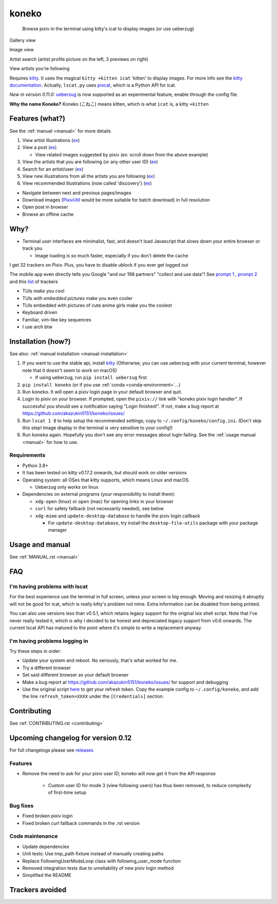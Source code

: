 koneko
======


.. image:: https://img.shields.io/badge/License-GPLv3-blue.svg
   :target: https://www.gnu.org/licenses/gpl-3.0.txt
   :alt: GPLv3 license

.. image:: https://img.shields.io/pypi/v/koneko
   :target: https://pypi.org/project/koneko/
   :alt: PyPI

.. image:: https://img.shields.io/github/commits-since/akazukin5151/koneko/latest
   :target: https://GitHub.com/akazukin5151/koneko/commit/
   :alt: commits since

.. image:: https://github.com/akazukin5151/koneko/workflows/master/badge.svg?branch=master
   :target: https://github.com/akazukin5151/koneko/workflows/master/badge.svg?branch=master
   :alt: master

.. image:: https://readthedocs.org/projects/koneko/badge/?version=latest
    :target: https://koneko.readthedocs.io/en/latest/?badge=latest
    :alt: docs


..

   Browse pixiv in the terminal using kitty's icat to display images (or use ueberzug)


Gallery view

.. image:: /pics/gallery_view_square_medium1.png
   :target: /pics/gallery_view_square_medium1.png
   :alt: Gallery view_square_medium1


.. image:: /pics/gallery_view_square_medium2.png
   :target: /pics/gallery_view_square_medium2.png
   :alt: Gallery view_square_medium2

Image view

.. image:: /pics/image_view.png
   :target: /pics/image_view.png
   :alt: Image_view

Artist search (artist profile picture on the left, 3 previews on right)

.. image:: /pics/artist_search.png
   :target: /pics/artist_search.png
   :alt: artist_search

View artists you're following

.. image:: /pics/following_users_view.png
   :target: /pics/following_users_view.png
   :alt: following_users_view


Requires `kitty <https://github.com/kovidgoyal/kitty>`_. It uses the magical ``kitty +kitten icat`` 'kitten' to display images. For more info see the `kitty documentation <https://sw.kovidgoyal.net/kitty/kittens/icat.html>`_. Actually, ``lscat.py`` uses `pixcat <https://github.com/mirukana/pixcat>`_\ , which is a Python API for icat.

*New in version 0.11.0:* `ueberzug <https://github.com/seebye/ueberzug>`_ is now supported as an experimental feature, enable through the config file.

**Why the name Koneko?** Koneko (こねこ) means kitten, which is what ``icat`` is, a kitty ``+kitten``

Features (what?)
----------------

See the :ref:`manual <manual>` for more details


#. View artist illustrations (\ `ex <https://www.pixiv.net/bookmark.php?type=user>`_\ )
#. View a post (\ `ex <https://www.pixiv.net/en/artworks/78823485>`_\ )

   * View related images suggested by pixiv (ex: scroll down from the above example)

#. View the artists that you are following (or any other user ID) (\ `ex <https://www.pixiv.net/bookmark.php?type=user>`_\ )
#. Search for an artist/user (\ `ex <https://www.pixiv.net/search_user.php?nick=raika9&s_mode=s_usr>`_\ )
#. View new illustrations from all the artists you are following (\ `ex <https://www.pixiv.net/bookmark_new_illust.php>`_\ )
#. View recommended illustrations (now called 'discovery') (\ `ex <https://www.pixiv.net/discovery>`_\ )


* Navigate between next and previous pages/images
* Download images (\ `PixivUtil <https://github.com/Nandaka/PixivUtil2/>`_ would be more suitable for batch download) in full resolution
* Open post in browser
* Browse an offline cache

Why?
----


* Terminal user interfaces are minimalist, fast, and doesn't load Javascript that slows down your entire browser or track you

  * Image loading is *so* much faster, especially if you don't delete the cache

I get 32 trackers on Pixiv. Plus, you have to disable ublock if you ever get logged out

.. image:: /pics/pixiv_ublock.png
   :target: /pics/pixiv_ublock.png
   :alt: pixiv_ublock
   :scale: 50%
   :align: center

The mobile app even directly tells you Google "and our 198 partners" "collect and use data"! See `prompt 1 <https://raw.githubusercontent.com/akazukin5151/koneko/master/docs/pics/ads1.png>`_ , `prompt 2 <https://raw.githubusercontent.com/akazukin5151/koneko/master/docs/pics/ads2.png>`_ and this `list <#trackers-avoided>`_ of trackers


* TUIs make you cool
* TUIs *with embedded pictures* make you even cooler
* TUIs embedded with pictures of cute anime girls make you the coolest
* Keyboard driven
* Familiar, vim-like key sequences
* I use arch btw

Installation (how?)
-------------------

See also: :ref:`manual installation <manual-installation>`


#. If you want to use the stable api, install `kitty <https://github.com/kovidgoyal/kitty>`_ (Otherwise, you can use ueberzug with your current terminal, however note that it doesn't seem to work on macOS)

   * If using ueberzug, run ``pip install ueberzug`` first

#. ``pip install koneko`` (or if you use :ref:`conda <conda-environment>`...)
#. Run ``koneko``. It will open a pixiv login page in your default browser and quit.
#. Login to pixiv on your browser. If prompted, open the ``pixiv://`` link with "koneko pixiv login handler". If successful you should see a notification saying "Login finished!". If not, make a bug report at https://github.com/akazukin5151/koneko/issues/
#. Run ``lscat 1 8`` to help setup the recommended settings; copy to ``~/.config/koneko/config.ini``. (Don't skip this step! Image display in the terminal is very sensitive to your config!)
#. Run ``koneko`` again. Hopefully you don't see any error messages about login failing. See the :ref:`usage manual <manual>` for how to use.

Requirements
^^^^^^^^^^^^


* Python 3.8+
* It has been tested on kitty v0.17.2 onwards, but should work on older versions
* Operating system: all OSes that kitty supports, which means Linux and macOS.

  * Ueberzug only works on linux

* Dependencies on external programs (your responsibility to install them):

  * ``xdg-open`` (linux) or ``open`` (mac) for opening links in your browser
  * ``curl`` for safety fallback (not necessarily needed), see below
  * ``xdg-mime`` and ``update-desktop-database`` to handle the pixiv login callback

    * For ``update-desktop-database``, try install the ``desktop-file-utils`` package with your package manager


.. raw:: html

   <details>
     <summary>If it crashes (it shouldn't), it might be because pip didn't 'install' the welcome pictures, *and* the script failed to download them for some reason. Try:</summary>

   <pre><code>
   mkdir -p ~/.local/share/koneko/pics

   curl -s https://raw.githubusercontent.com/akazukin5151/koneko/master/pics/71471144_p0.png -o ~/.local/share/koneko/pics/71471144_p0.png

   curl -s https://raw.githubusercontent.com/akazukin5151/koneko/master/pics/79494300_p0.png -o ~/.local/share/koneko/pics/79494300_p0.png
    </code></pre>
   </details>


Usage and manual
----------------

See :ref:`MANUAL.rst <manual>`

FAQ
---


I'm having problems with lscat
^^^^^^^^^^^^^^^^^^^^^^^^^^^^^^

For the best experience use the terminal in full screen, unless your screen is big enough. Moving and resizing it abruptly will not be good for icat, which is really kitty's problem not mine. Extra information can be disabled from being printed.

You can also use versions less than v0.5.1, which retains legacy support for the original lsix shell script. Note that I've never really tested it, which is why I decided to be honest and depreciated legacy support from v0.6 onwards. The current lscat API has matured to the point where it's simple to write a replacement anyway.

I'm having problems logging in
^^^^^^^^^^^^^^^^^^^^^^^^^^^^^^

Try these steps in order:

- Update your system and reboot. No seriously, that's what worked for me.
- Try a different browser
- Set said different browser as your default browser
- Make a bug report at https://github.com/akazukin5151/koneko/issues/ for support and debugging
- Use the original script `here <https://gist.github.com/ZipFile/c9ebedb224406f4f11845ab700124362>`_ to get your refresh token. Copy the example config to ``~/.config/koneko``, and add the line ``refresh_token=XXXX`` under the ``[Credentials]`` section.

Contributing
------------

See :ref:`CONTRIBUTING.rst <contributing>`


Upcoming changelog for version 0.12
-----------------------------------

For full changelogs please see `releases <https://github.com/akazukin5151/koneko/releases>`_

Features
^^^^^^^^

* Remove the need to ask for your pixiv user ID; koneko will now get it from the API response

    * Custom user ID for mode 3 (view following users) has thus been removed, to reduce complexity of first-time setup

Bug fixes
^^^^^^^^^
* Fixed broken pixiv login
* Fixed broken curl fallback commands in the .rst version

Code maintenance
^^^^^^^^^^^^^^^^

* Update dependencies
* Unit tests: Use tmp_path fixture instead of manually creating paths
* Replace FollowingUserModeLoop class with following_user_mode function
* Removed integration tests due to unreliability of new pixiv login method
* Simplified the README


Trackers avoided
----------------


.. raw:: html

   <details>
   <summary>This is a list of trackers present when you use the official pixiv website or app. koneko frees you from them.</summary>

   Nine trackers in the Android app, according to <a href=https://reports.exodus-privacy.eu.org/en/reports/jp.pxv.android/latest/>exodus</a>:

   <ul>
       <li>Amazon Advertisement</li>
       <li>AMoAd</li>
       <li>Google Ads</li>
       <li>Google CrashLytics</li>
       <li>Google DoubleClick</li>
       <li>Google Firebase Analytics</li>
       <li>Integral Ad Science</li>
       <li>Moat</li>
       <li>Twitter MoPub</li>
   </ul>

   Advertisers from pixiv's <a href=https://policies.pixiv.net/en.html#booth>privacy policy</a>:

   <ul>
       <li>Looker</li>
       <li>Repro</li>
       <li>Qualaroo</li>
       <li>DDAI（Date Driven Advertising Initiative）</li>
       <li>YourAdChoices</li>
       <li>Rubicon Project</li>
       <li>i-Mobile Co., Ltd.</li>
       <li>Akinasista Corporation</li>
       <li>Axel Mark Inc.</li>
       <li>AppLovin</li>
       <li>Amazon Japan G.K.</li>
       <li>AmoAd Inc.</li>
       <li>AOL Platforms Japan K.K.</li>
       <li>OpenX</li>
       <li>Google Inc.</li>
       <li>CRITEO K.K.</li>
       <li>CyberAgent, Inc.</li>
       <li>Geniee, Inc.</li>
       <li>Supership Inc.</li>
       <li>GMO AD Marketing Inc.</li>
       <li>F@N Communications, Inc.</li>
       <li>Facebook Inc.</li>
       <li>Fluct, Inc.</li>
       <li>Platform One Inc.</li>
       <li>MicroAd Inc.</li>
       <li>MoPub Inc.</li>
       <li>Yahoo! Japan Corporation</li>
       <li>United, Inc.</li>
       <li>株式会社Zucks</li>
       <li>PubMatic, Inc.</li>
       <li>Liftoff Mobile, Inc.</li>
       <li>Mobfox US LLC</li>
       <li>OneSignal</li>
       <li>Smaato, Inc.</li>
       <li>SMN株式会社</li>
       <li>株式会社アドインテ</li>
   </ul>

   </details>

